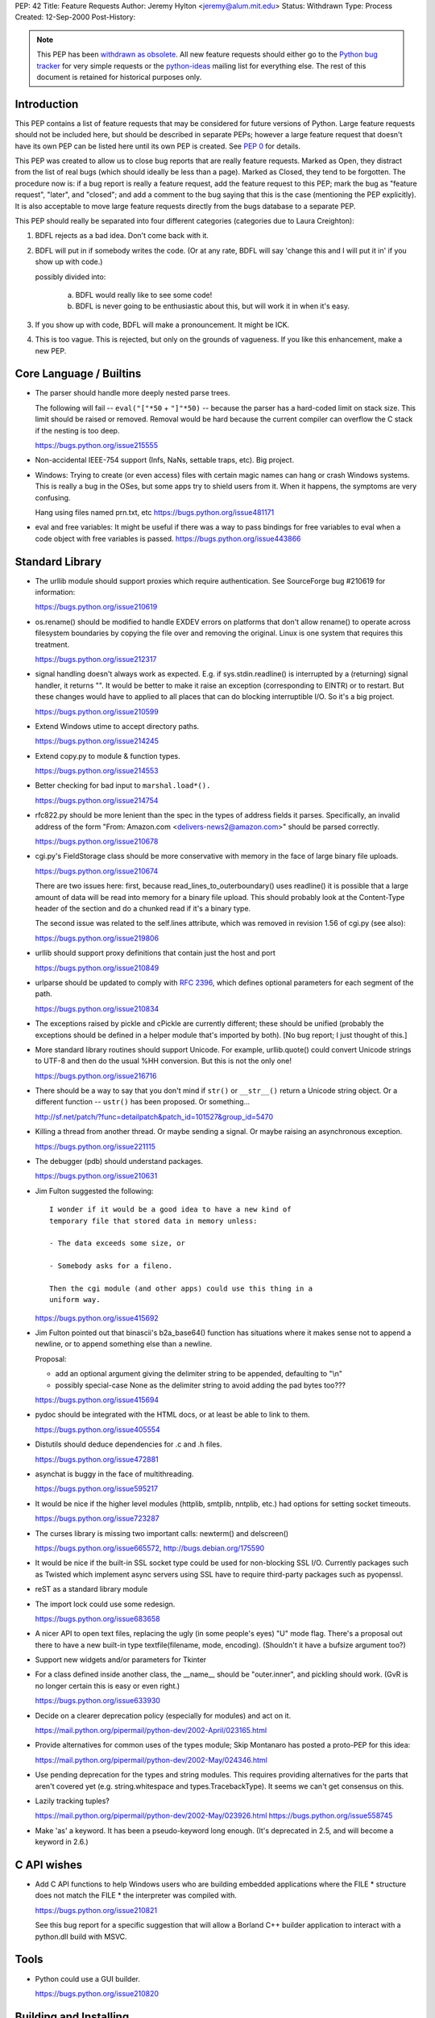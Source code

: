 PEP: 42
Title: Feature Requests
Author: Jeremy Hylton <jeremy@alum.mit.edu>
Status: Withdrawn
Type: Process
Created: 12-Sep-2000
Post-History:


.. note:: This PEP has been `withdrawn as obsolete`_.
   All new feature requests should  either go to the `Python bug tracker`_
   for very simple requests or the `python-ideas`_ mailing list for
   everything else.  The rest of this document is retained for historical
   purposes only.


Introduction
============

This PEP contains a list of feature requests that may be considered
for future versions of Python.  Large feature requests should not be
included here, but should be described in separate PEPs; however a
large feature request that doesn't have its own PEP can be listed here
until its own PEP is created.  See :pep:`0` for details.

This PEP was created to allow us to close bug reports that are really
feature requests.  Marked as Open, they distract from the list of real
bugs (which should ideally be less than a page).  Marked as Closed,
they tend to be forgotten.  The procedure now is:  if a bug report is
really a feature request, add the feature request to this PEP; mark
the bug as "feature request", "later", and "closed"; and add a comment
to the bug saying that this is the case (mentioning the PEP
explicitly).  It is also acceptable to move large feature requests
directly from the bugs database to a separate PEP.

This PEP should really be separated into four different categories
(categories due to Laura Creighton):

1. BDFL rejects as a bad idea.  Don't come back with it.

2. BDFL will put in if somebody writes the code.  (Or at any rate,
   BDFL will say 'change this and I will put it in' if you show up
   with code.)

   possibly divided into:

      a) BDFL would really like to see some code!

      b) BDFL is never going to be enthusiastic about this, but
         will work it in when it's easy.

3. If you show up with code, BDFL will make a pronouncement.  It might
   be ICK.

4. This is too vague.  This is rejected, but only on the grounds of
   vagueness.  If you like this enhancement, make a new PEP.


Core Language / Builtins
========================

* The parser should handle more deeply nested parse trees.

  The following will fail -- ``eval("["*50`` + ``"]"*50)`` -- because
  the parser has a hard-coded limit on stack size.  This limit should
  be raised or removed.  Removal would be hard because the current
  compiler can overflow the C stack if the nesting is too deep.

  https://bugs.python.org/issue215555

* Non-accidental IEEE-754 support (Infs, NaNs, settable traps, etc).
  Big project.

* Windows:  Trying to create (or even access) files with certain
  magic names can hang or crash Windows systems.  This is really a
  bug in the OSes, but some apps try to shield users from it.  When
  it happens, the symptoms are very confusing.

  Hang using files named prn.txt, etc https://bugs.python.org/issue481171

* eval and free variables: It might be useful if there was a way to
  pass bindings for free variables to eval when a code object with
  free variables is passed. https://bugs.python.org/issue443866

Standard Library
================

* The urllib module should support proxies which require
  authentication.  See SourceForge bug #210619 for information:

  https://bugs.python.org/issue210619

* os.rename() should be modified to handle EXDEV errors on platforms
  that don't allow rename() to operate across filesystem boundaries
  by copying the file over and removing the original. Linux is one
  system that requires this treatment.

  https://bugs.python.org/issue212317

* signal handling doesn't always work as expected.  E.g. if
  sys.stdin.readline() is interrupted by a (returning) signal
  handler, it returns "".  It would be better to make it raise an
  exception (corresponding to EINTR) or to restart.  But these
  changes would have to applied to all places that can do blocking
  interruptible I/O.  So it's a big project.

  https://bugs.python.org/issue210599

* Extend Windows utime to accept directory paths.

  https://bugs.python.org/issue214245

* Extend copy.py to module & function types.

  https://bugs.python.org/issue214553

* Better checking for bad input to ``marshal.load*().``

  https://bugs.python.org/issue214754

* rfc822.py should be more lenient than the spec in the types of
  address fields it parses.  Specifically, an invalid address of the
  form "From: Amazon.com <delivers-news2@amazon.com>" should be
  parsed correctly.

  https://bugs.python.org/issue210678

* cgi.py's FieldStorage class should be more conservative with memory
  in the face of large binary file uploads.

  https://bugs.python.org/issue210674

  There are two issues here: first, because
  read_lines_to_outerboundary() uses readline() it is possible that a
  large amount of data will be read into memory for a binary file
  upload.  This should probably look at the Content-Type header of the
  section and do a chunked read if it's a binary type.

  The second issue was related to the self.lines attribute, which was
  removed in revision 1.56 of cgi.py (see also):

  https://bugs.python.org/issue219806

* urllib should support proxy definitions that contain just the host
  and port

  https://bugs.python.org/issue210849

* urlparse should be updated to comply with :rfc:`2396`, which defines
  optional parameters for each segment of the path.

  https://bugs.python.org/issue210834

* The exceptions raised by pickle and cPickle are currently
  different; these should be unified (probably the exceptions should
  be defined in a helper module that's imported by both). [No bug
  report; I just thought of this.]

* More standard library routines should support Unicode.  For
  example, urllib.quote() could convert Unicode strings to UTF-8 and
  then do the usual %HH conversion.  But this is not the only one!

  https://bugs.python.org/issue216716

* There should be a way to say that you don't mind if ``str()`` or
  ``__str__()`` return a Unicode string object.  Or a different function
  -- ``ustr()`` has been proposed.  Or something...

  http://sf.net/patch/?func=detailpatch&patch_id=101527&group_id=5470

* Killing a thread from another thread.  Or maybe sending a signal.
  Or maybe raising an asynchronous exception.

  https://bugs.python.org/issue221115

* The debugger (pdb) should understand packages.

  https://bugs.python.org/issue210631

* Jim Fulton suggested the following:

  ::

    I wonder if it would be a good idea to have a new kind of
    temporary file that stored data in memory unless:

    - The data exceeds some size, or

    - Somebody asks for a fileno.

    Then the cgi module (and other apps) could use this thing in a
    uniform way.

  https://bugs.python.org/issue415692

* Jim Fulton pointed out that binascii's b2a_base64() function has
  situations where it makes sense not to append a newline, or to
  append something else than a newline.

  Proposal:

  - add an optional argument giving the delimiter string to be
    appended, defaulting to "\\n"

  - possibly special-case None as the delimiter string to avoid adding
    the pad bytes too???

  https://bugs.python.org/issue415694

* pydoc should be integrated with the HTML docs, or at least be able
  to link to them.

  https://bugs.python.org/issue405554

* Distutils should deduce dependencies for .c and .h files.

  https://bugs.python.org/issue472881

* asynchat is buggy in the face of multithreading.

  https://bugs.python.org/issue595217

* It would be nice if the higher level modules (httplib, smtplib,
  nntplib, etc.) had options for setting socket timeouts.

  https://bugs.python.org/issue723287

* The curses library is missing two important calls: newterm() and
  delscreen()

  https://bugs.python.org/issue665572, http://bugs.debian.org/175590

* It would be nice if the built-in SSL socket type could be used for
  non-blocking SSL I/O.  Currently packages such as Twisted which
  implement async servers using SSL have to require third-party
  packages such as pyopenssl.

* reST as a standard library module

* The import lock could use some redesign.

  https://bugs.python.org/issue683658

* A nicer API to open text files, replacing the ugly (in some
  people's eyes) "U" mode flag.  There's a proposal out there to have
  a new built-in type textfile(filename, mode, encoding). (Shouldn't
  it have a bufsize argument too?)

* Support new widgets and/or parameters for Tkinter

* For a class defined inside another class, the __name__ should be
  "outer.inner", and pickling should work.  (GvR is no longer certain
  this is easy or even right.)

  https://bugs.python.org/issue633930

* Decide on a clearer deprecation policy (especially for modules) and
  act on it.

  https://mail.python.org/pipermail/python-dev/2002-April/023165.html

* Provide alternatives for common uses of the types module; Skip
  Montanaro has posted a proto-PEP for this idea:

  https://mail.python.org/pipermail/python-dev/2002-May/024346.html

* Use pending deprecation for the types and string modules.  This
  requires providing alternatives for the parts that aren't covered
  yet (e.g. string.whitespace and types.TracebackType). It seems we
  can't get consensus on this.

* Lazily tracking tuples?

  https://mail.python.org/pipermail/python-dev/2002-May/023926.html
  https://bugs.python.org/issue558745

* Make 'as' a keyword.  It has been a pseudo-keyword long enough.
  (It's deprecated in 2.5, and will become a keyword in 2.6.)


C API wishes
============

* Add C API functions to help Windows users who are building embedded
  applications where the FILE \* structure does not match the FILE \*
  the interpreter was compiled with.

  https://bugs.python.org/issue210821

  See this bug report for a specific suggestion that will allow a
  Borland C++ builder application to interact with a python.dll build
  with MSVC.


Tools
=====

* Python could use a GUI builder.

  https://bugs.python.org/issue210820


Building and Installing
=======================

* Modules/makesetup should make sure the 'config.c' file it generates
  from the various Setup files, is valid C. It currently accepts
  module names with characters that are not allowable in Python or C
  identifiers.

  https://bugs.python.org/issue216326

* Building from source should not attempt to overwrite the
  Include/graminit.h and Parser/graminit.c files, at least for people
  downloading a source release rather than working from Subversion or
  snapshots.  Some people find this a problem in unusual build
  environments.

  https://bugs.python.org/issue219221

* The configure script has probably grown a bit crufty with age and
  may not track autoconf's more recent features very well.  It should
  be looked at and possibly cleaned up.

  https://mail.python.org/pipermail/python-dev/2004-January/041790.html

* Make Python compliant to the FHS (the Filesystem Hierarchy
  Standard)

  http://bugs.python.org/issue588756

.. _`Python bug tracker`: https://bugs.python.org
.. _`python-ideas`: https://mail.python.org/mailman/listinfo/python-ideas
.. _`withdrawn as obsolete`: https://github.com/python/peps/pull/108#issuecomment-249603204
